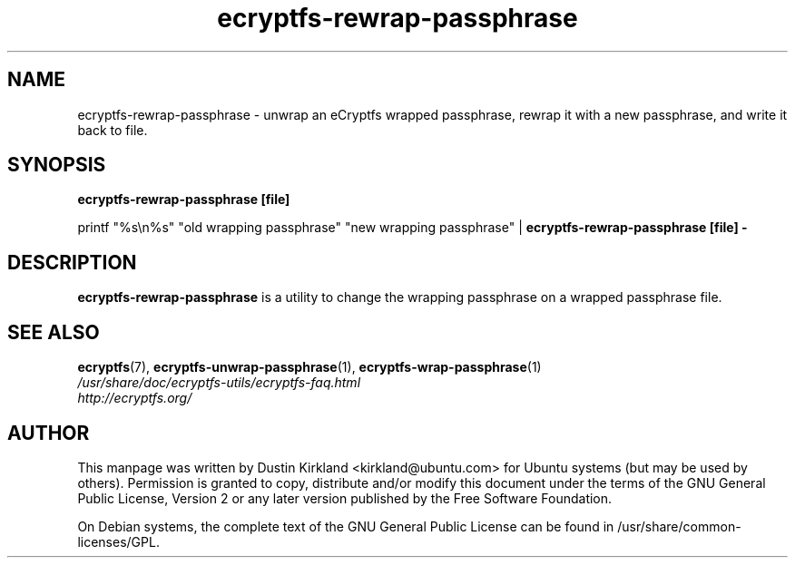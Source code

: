 .TH ecryptfs-rewrap-passphrase 1 2008-07-21 ecryptfs-utils "eCryptfs"
.SH NAME
ecryptfs-rewrap-passphrase \- unwrap an eCryptfs wrapped passphrase, rewrap it with a new passphrase, and write it back to file.

.SH SYNOPSIS
\fBecryptfs-rewrap-passphrase [file]\fP

printf "%s\\n%s" "old wrapping passphrase" "new wrapping passphrase" | \fBecryptfs-rewrap-passphrase [file] -\fP

.SH DESCRIPTION
\fBecryptfs-rewrap-passphrase\fP is a utility to change the wrapping passphrase on a wrapped passphrase file.

.SH SEE ALSO
.PD 0
.TP
\fBecryptfs\fP(7), \fBecryptfs-unwrap-passphrase\fP(1), \fBecryptfs-wrap-passphrase\fP(1)

.TP
\fI/usr/share/doc/ecryptfs-utils/ecryptfs-faq.html\fP

.TP
\fIhttp://ecryptfs.org/\fP
.PD

.SH AUTHOR
This manpage was written by Dustin Kirkland <kirkland@ubuntu.com> for Ubuntu systems (but may be used by others).  Permission is granted to copy, distribute and/or modify this document under the terms of the GNU General Public License, Version 2 or any later version published by the Free Software Foundation.

On Debian systems, the complete text of the GNU General Public License can be found in /usr/share/common-licenses/GPL.
